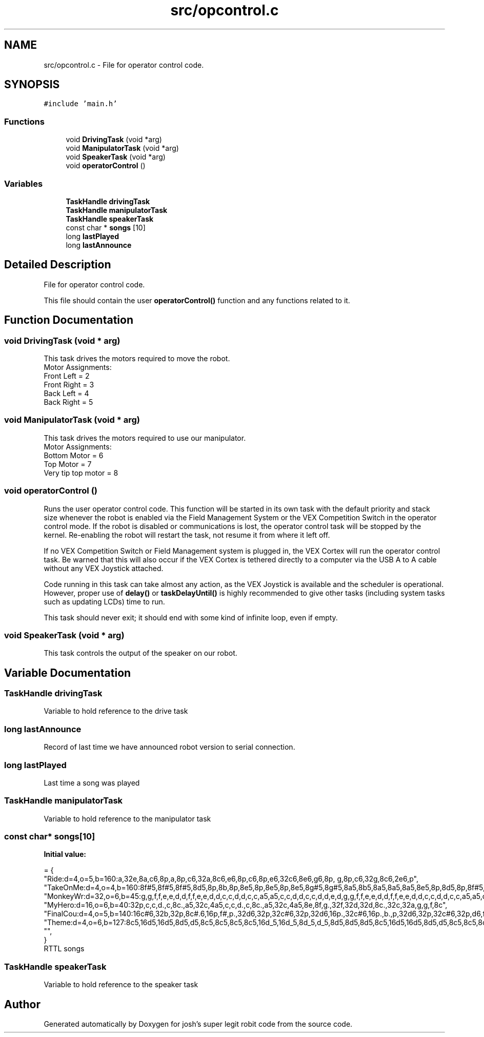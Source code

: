.TH "src/opcontrol.c" 3 "Fri Feb 20 2015" "Version 1.0" "josh's super legit robit code" \" -*- nroff -*-
.ad l
.nh
.SH NAME
src/opcontrol.c \- File for operator control code\&.  

.SH SYNOPSIS
.br
.PP
\fC#include 'main\&.h'\fP
.br

.SS "Functions"

.in +1c
.ti -1c
.RI "void \fBDrivingTask\fP (void *arg)"
.br
.ti -1c
.RI "void \fBManipulatorTask\fP (void *arg)"
.br
.ti -1c
.RI "void \fBSpeakerTask\fP (void *arg)"
.br
.ti -1c
.RI "void \fBoperatorControl\fP ()"
.br
.in -1c
.SS "Variables"

.in +1c
.ti -1c
.RI "\fBTaskHandle\fP \fBdrivingTask\fP"
.br
.ti -1c
.RI "\fBTaskHandle\fP \fBmanipulatorTask\fP"
.br
.ti -1c
.RI "\fBTaskHandle\fP \fBspeakerTask\fP"
.br
.ti -1c
.RI "const char * \fBsongs\fP [10]"
.br
.ti -1c
.RI "long \fBlastPlayed\fP"
.br
.ti -1c
.RI "long \fBlastAnnounce\fP"
.br
.in -1c
.SH "Detailed Description"
.PP 
File for operator control code\&. 

This file should contain the user \fBoperatorControl()\fP function and any functions related to it\&. 
.SH "Function Documentation"
.PP 
.SS "void DrivingTask (void * arg)"
This task drives the motors required to move the robot\&. 
.br
Motor Assignments: 
.br
 Front Left = 2 
.br
 Front Right = 3 
.br
 Back Left = 4 
.br
 Back Right = 5 
.br

.SS "void ManipulatorTask (void * arg)"
This task drives the motors required to use our manipulator\&. 
.br
Motor Assignments: 
.br
Bottom Motor = 6 
.br
Top Motor = 7 
.br
Very tip top motor = 8 
.SS "void operatorControl ()"
Runs the user operator control code\&. This function will be started in its own task with the default priority and stack size whenever the robot is enabled via the Field Management System or the VEX Competition Switch in the operator control mode\&. If the robot is disabled or communications is lost, the operator control task will be stopped by the kernel\&. Re-enabling the robot will restart the task, not resume it from where it left off\&.
.PP
If no VEX Competition Switch or Field Management system is plugged in, the VEX Cortex will run the operator control task\&. Be warned that this will also occur if the VEX Cortex is tethered directly to a computer via the USB A to A cable without any VEX Joystick attached\&.
.PP
Code running in this task can take almost any action, as the VEX Joystick is available and the scheduler is operational\&. However, proper use of \fBdelay()\fP or \fBtaskDelayUntil()\fP is highly recommended to give other tasks (including system tasks such as updating LCDs) time to run\&.
.PP
This task should never exit; it should end with some kind of infinite loop, even if empty\&. 
.SS "void SpeakerTask (void * arg)"
This task controls the output of the speaker on our robot\&. 
.SH "Variable Documentation"
.PP 
.SS "\fBTaskHandle\fP drivingTask"
Variable to hold reference to the drive task 
.SS "long lastAnnounce"
Record of last time we have announced robot version to serial connection\&. 
.SS "long lastPlayed"
Last time a song was played 
.SS "\fBTaskHandle\fP manipulatorTask"
Variable to hold reference to the manipulator task 
.SS "const char* songs[10]"
\fBInitial value:\fP
.PP
.nf
= {
        "Ride:d=4,o=5,b=160:a,32e,8a,c6,8p,a,8p,c6,32a,8c6,e6,8p,c6,8p,e6,32c6,8e6,g6,8p, g,8p,c6,32g,8c6,2e6,p",
        "TakeOnMe:d=4,o=4,b=160:8f#5,8f#5,8f#5,8d5,8p,8b,8p,8e5,8p,8e5,8p,8e5,8g#5,8g#5,8a5,8b5,8a5,8a5,8a5,8e5,8p,8d5,8p,8f#5,8p,8f#5,8p,8f#5,8e5,8e5,8f#5,8e5,8f#5,8f#5,8f#5,8d5,8p,8b,8p,8e5,8p,8e5,8p,8e5,8g#5,8g#5,8a5,8b5,8a5,8a5,8a5,8e5,8p,8d5,8p,8f#5,8p,8f#5,8p,8f#5,8e5,8e5",
        "MonkeyWr:d=32,o=6,b=45:g,g,f,f,e,e,d,d,f,f,e,e,d,d,c,c,d,d,c,c,a5,a5,c,c,d,d,c,c,d,d,e,d,g,g,f,f,e,e,d,d,f,f,e,e,d,d,c,c,d,d,c,c,a5,a5,c,c,d,d,c,c,d,d,e,d",
        "MyHero:d=16,o=6,b=40:32p,c,c,d\&.,c,8c\&.,a5,32c,4a5,c,c,d\&.,c,8c\&.,a5,32c,4a5,8e,8f,g\&.,32f,32d,32d,8c\&.,32c,32a,g,g,f,8c",
        "FinalCou:d=4,o=5,b=140:16c#6,32b,32p,8c#\&.6,16p,f#,p\&.,32d6,32p,32c#6,32p,32d6,16p\&.,32c#6,16p\&.,b\&.,p,32d6,32p,32c#6,32p,d6,f#,p\&.,32b,32p,32a,32p,32b,16p\&.,32a,16p\&.,32g#,16p\&.,32b,16p\&.,a\&.,32c#6,32p,32b,32p,c#6,2f#,p,16p,32d6,32p,32c#6,32p,32d6,16p\&.,32c#6,16p\&.,b\&.,p,32d6,32p,32c#6,32p,d6,f#,p\&.,32b,32p,32a,32p,32b,16p\&.,32a,16p\&.,32g#,16p\&.,32b,16p\&.,2a,16p,32g#,32p,32a,32p,b\&.,16a,16b,8c#6,8b,8a,8g#,f#,d6,1c#6,8p,16c#6,16d6,16c#6,16b,2c#\&.6,16p",
        "Theme:d=4,o=6,b=127:8c5,16d5,16d5,8d5,d5,8c5,8c5,8c5,8c5,16d_5,16d_5,8d_5,d_5,8d5,8d5,8d5,8c5,16d5,16d5,8d5,d5,8c5,8c5,8c5,8c5,16d_5,16d_5,8d_5,d_5,8d5,8c_5,8c5,8c,2b,8g,8f,2g",
        "",
}
.fi
RTTL songs 
.SS "\fBTaskHandle\fP speakerTask"
Variable to hold reference to the speaker task 
.SH "Author"
.PP 
Generated automatically by Doxygen for josh's super legit robit code from the source code\&.
